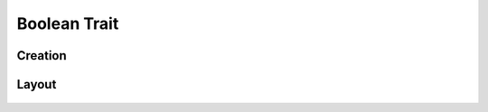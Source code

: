 Boolean Trait
=============

Creation
--------

Layout
------
.. figure:: /_static/images/traits/formats/collect_boolean_framed.png
   :width: 40%
   :align: center
   :alt: Boolean trait layout
